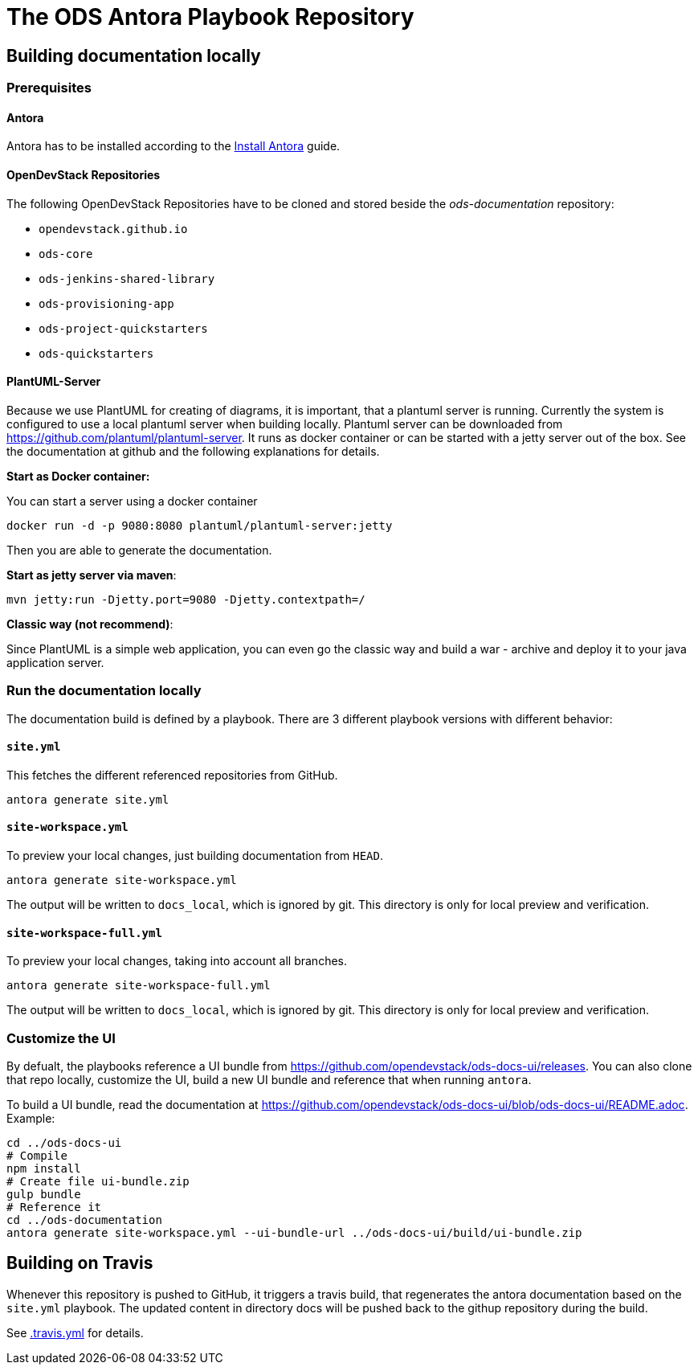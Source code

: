 # The ODS Antora Playbook Repository

## Building documentation locally

### Prerequisites

#### Antora
Antora has to be installed according to the https://docs.antora.org/antora/2.0/install/install-antora/[Install Antora] guide.

#### OpenDevStack Repositories
The following OpenDevStack Repositories have to be cloned and stored beside the _ods-documentation_ repository:

- `opendevstack.github.io`
- `ods-core`
- `ods-jenkins-shared-library`
- `ods-provisioning-app`
- `ods-project-quickstarters`
- `ods-quickstarters`

#### PlantUML-Server

Because we use PlantUML for creating of diagrams, it is important, that a plantuml server is running.
Currently the system is configured to use a local plantuml server when building locally.
Plantuml server can be downloaded from https://github.com/plantuml/plantuml-server. It runs as
docker container or can be started with a jetty server out of the box. See the documentation at
github and the following explanations for details.


*Start as Docker container:*

You can start a server using a docker container

    docker run -d -p 9080:8080 plantuml/plantuml-server:jetty

Then you are able to generate the documentation.

*Start as jetty server via maven*:

    mvn jetty:run -Djetty.port=9080 -Djetty.contextpath=/

*Classic way (not recommend)*:

Since PlantUML is a simple web application, you can even go the classic way and build a war - archive
and deploy it to your java application server.


### Run the documentation locally

The documentation build is defined by a playbook. There are 3 different playbook versions with different behavior:

#### `site.yml`

This fetches the different referenced repositories from GitHub.

  antora generate site.yml

#### `site-workspace.yml`

To preview your local changes, just building documentation from `HEAD`.

   antora generate site-workspace.yml

The output will be written to `docs_local`, which is ignored by git. This directory is only for local preview and verification.

#### `site-workspace-full.yml`

To preview your local changes, taking into account all branches.

   antora generate site-workspace-full.yml

The output will be written to `docs_local`, which is ignored by git. This directory is only for local preview and verification.

### Customize the UI

By defualt, the playbooks reference a UI bundle from https://github.com/opendevstack/ods-docs-ui/releases. You can also clone that repo locally, customize the UI, build a new UI bundle and reference that when running `antora`.

To build a UI bundle, read the documentation at
https://github.com/opendevstack/ods-docs-ui/blob/ods-docs-ui/README.adoc. Example:

    cd ../ods-docs-ui
    # Compile
    npm install
    # Create file ui-bundle.zip
    gulp bundle
    # Reference it
    cd ../ods-documentation
    antora generate site-workspace.yml --ui-bundle-url ../ods-docs-ui/build/ui-bundle.zip

## Building on Travis

Whenever this repository is pushed to GitHub, it triggers a travis build,
that regenerates the antora documentation based on the `site.yml` playbook. The
updated content in directory docs will be pushed back to the githup repository during the build.

See xref:.travis.yml[.travis.yml] for details.
